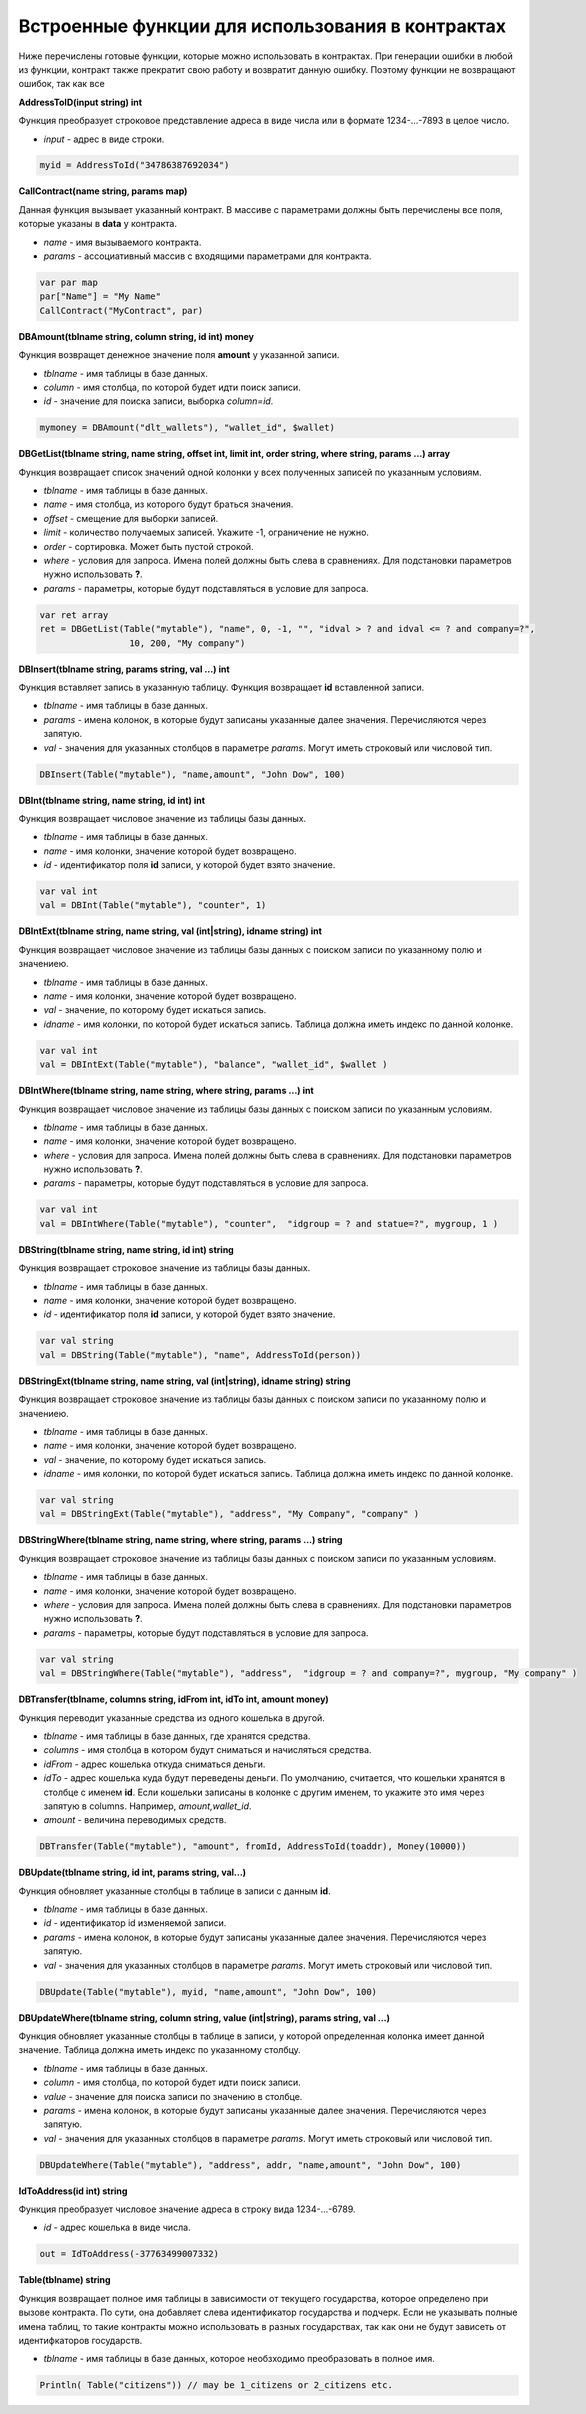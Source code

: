 ################################################################################
Встроенные функции для использования в контрактах
################################################################################

Ниже перечислены готовые функции, которые можно использовать в контрактах. При генерации ошибки в любой из функции, контракт также прекратит свою работу и возвратит данную ошибку. Поэтому функции не возвращают ошибок, так как все

**AddressToID(input string) int**

Функция преобразует строковое представление адреса в виде числа или в формате 1234-...-7893 в целое число.

* *input* - адрес в виде строки.

.. code:: js
    
    myid = AddressToId("34786387692034")


**CallContract(name string, params map)**

Данная функция вызывает указанный контракт. В массиве с параметрами должны быть перечислены все поля, которые указаны в **data** у контракта.

* *name* - имя вызываемого контракта.
* *params* - ассоциативный массив с входящими параметрами для контракта.

.. code:: js

    var par map
    par["Name"] = "My Name"
    CallContract("MyContract", par)

**DBAmount(tblname string, column string, id int) money**

Функция возвращет денежное значение поля **amount** у указанной записи.

* *tblname* - имя таблицы в базе данных.
* *column* - имя столбца, по которой будет идти поиск записи.
* *id* - значение для поиска записи, выборка *column=id*.

.. code:: js

    mymoney = DBAmount("dlt_wallets"), "wallet_id", $wallet)


**DBGetList(tblname string, name string, offset int, limit int, order string, where string, params ...) array**

Функция возвращает список значений одной колонки у всех полученных записей по указанным условиям.

* *tblname* - имя таблицы в базе данных.
* *name* - имя столбца, из которого будут браться значения.
* *offset* - смещение для выборки записей.
* *limit* - количество получаемых записей. Укажите -1, ограничение не нужно.
* *order* - сортировка. Может быть пустой строкой.
* *where* - условия для запроса. Имена полей должны быть слева в сравнениях. Для подстановки параметров нужно использовать **?**.
* *params* - параметры, которые будут подставляться в условие для запроса.

.. code:: js

    var ret array
    ret = DBGetList(Table("mytable"), "name", 0, -1, "", "idval > ? and idval <= ? and company=?", 
                     10, 200, "My company")

**DBInsert(tblname string, params string, val ...) int**

Функция вставляет запись в указанную таблицу. Функция возвращает **id**  вставленной записи.

* *tblname* - имя таблицы в базе данных.
* *params* - имена колонок, в которые будут записаны указанные далее значения. Перечисляются через запятую.
* *val* - значения для указанных столбцов в параметре *params*. Могут иметь строковый или числовой тип.

.. code:: js

    DBInsert(Table("mytable"), "name,amount", "John Dow", 100)

**DBInt(tblname string, name string, id int) int**

Функция возвращает числовое значение из таблицы базы данных.

* *tblname* - имя таблицы в базе данных.
* *name* - имя колонки, значение которой будет возвращено.
* *id* - идентификатор поля **id** записи, у которой будет взято значение.

.. code:: js

    var val int
    val = DBInt(Table("mytable"), "counter", 1)

**DBIntExt(tblname string, name string, val (int|string), idname string) int**

Функция возвращает числовое значение из таблицы базы данных с поиском записи по указанному полю и значениею.

* *tblname* - имя таблицы в базе данных.
* *name* - имя колонки, значение которой будет возвращено.
* *val* - значение, по которому будет искаться запись.
* *idname* - имя колонки, по которой будет искаться запись. Таблица должна иметь индекс по данной колонке.

.. code:: js

    var val int
    val = DBIntExt(Table("mytable"), "balance", "wallet_id", $wallet )

**DBIntWhere(tblname string, name string, where string, params ...) int**

Функция возвращает числовое значение из таблицы базы данных с поиском записи по указанным условиям.

* *tblname* - имя таблицы в базе данных.
* *name* - имя колонки, значение которой будет возвращено.
* *where* - условия для запроса. Имена полей должны быть слева в сравнениях. Для подстановки параметров нужно использовать **?**.
* *params* - параметры, которые будут подставляться в условие для запроса.

.. code:: js

    var val int
    val = DBIntWhere(Table("mytable"), "counter",  "idgroup = ? and statue=?", mygroup, 1 )

**DBString(tblname string, name string, id int) string**

Функция возвращает строковое значение из таблицы базы данных.

* *tblname* - имя таблицы в базе данных.
* *name* - имя колонки, значение которой будет возвращено.
* *id* - идентификатор поля **id** записи, у которой будет взято значение.

.. code:: js

    var val string
    val = DBString(Table("mytable"), "name", AddressToId(person))

**DBStringExt(tblname string, name string, val (int|string), idname string) string**

Функция возвращает строковое значение из таблицы базы данных с поиском записи по указанному полю и значениею.

* *tblname* - имя таблицы в базе данных.
* *name* - имя колонки, значение которой будет возвращено.
* *val* - значение, по которому будет искаться запись.
* *idname* - имя колонки, по которой будет искаться запись. Таблица должна иметь индекс по данной колонке.

.. code:: js

    var val string
    val = DBStringExt(Table("mytable"), "address", "My Company", "company" )

**DBStringWhere(tblname string, name string, where string, params ...) string**

Функция возвращает строковое значение из таблицы базы данных с поиском записи по указанным условиям.

* *tblname* - имя таблицы в базе данных.
* *name* - имя колонки, значение которой будет возвращено.
* *where* - условия для запроса. Имена полей должны быть слева в сравнениях. Для подстановки параметров нужно использовать **?**.
* *params* - параметры, которые будут подставляться в условие для запроса.

.. code:: js

    var val string
    val = DBStringWhere(Table("mytable"), "address",  "idgroup = ? and company=?", mygroup, "My company" )

**DBTransfer(tblname, columns string, idFrom int, idTo int, amount money)**

Функция переводит указанные средства из одного кошелька в другой. 

* *tblname* - имя таблицы в базе данных, где хранятся средства.
* *columns* - имя столбца в котором будут сниматься и начисляться средства.
* *idFrom* - адрес кошелька откуда сниматься деньги.
* *idTo* - адрес кошелька куда будут переведены деньги. По умолчанию, считается, что кошельки хранятся в столбце с именем **id**. Если кошельки записаны в колонке с другим именем, то укажите это имя через запятую в columns. Например, *amount,wallet_id*.
* *amount* - величина переводимых средств.

.. code:: js

    DBTransfer(Table("mytable"), "amount", fromId, AddressToId(toaddr), Money(10000))
 
**DBUpdate(tblname string, id int, params string, val...)**
 
Функция обновляет указанные столбцы в таблице в записи с данным **id**.
 
* *tblname* - имя таблицы в базе данных.
* *id* - идентификатор id изменяемой записи.
* *params* - имена колонок, в которые будут записаны указанные далее значения. Перечисляются через запятую.
* *val* - значения для указанных столбцов в параметре *params*. Могут иметь строковый или числовой тип.

.. code:: js

    DBUpdate(Table("mytable"), myid, "name,amount", "John Dow", 100)
 
**DBUpdateWhere(tblname string, column string, value (int|string), params string, val ...)**

Функция обновляет указанные столбцы в таблице в записи, у которой определенная колонка имеет данной значение. Таблица должна иметь индекс по указанному столбцу.
 
* *tblname* - имя таблицы в базе данных.
* *column* - имя столбца, по которой будет идти поиск записи.
* *value* - значение для поиска записи по значению в столбце.
* *params* - имена колонок, в которые будут записаны указанные далее значения. Перечисляются через запятую.
* *val* - значения для указанных столбцов в параметре *params*. Могут иметь строковый или числовой тип.

.. code:: js

    DBUpdateWhere(Table("mytable"), "address", addr, "name,amount", "John Dow", 100)

**IdToAddress(id int) string**

Функция преобразует числовое значение адреса в строку вида 1234-...-6789.

* *id* - адрес кошелька в виде числа.

.. code:: js

    out = IdToAddress(-37763499007332)

**Table(tblname) string**

Функция возвращает полное имя таблицы в зависимости от текущего государства, которое определено при вызове контракта. По сути, она добавляет слева идентификатор государства и подчерк. Если не указывать полные имена таблиц, то такие контракты можно использовать в разных государствах, так как они не будут зависеть от идентифкаторов государств.

* *tblname* - имя таблицы в базе данных, которое необзходимо преобразовать в полное имя.

.. code:: js

    Println( Table("citizens")) // may be 1_citizens or 2_citizens etc.

